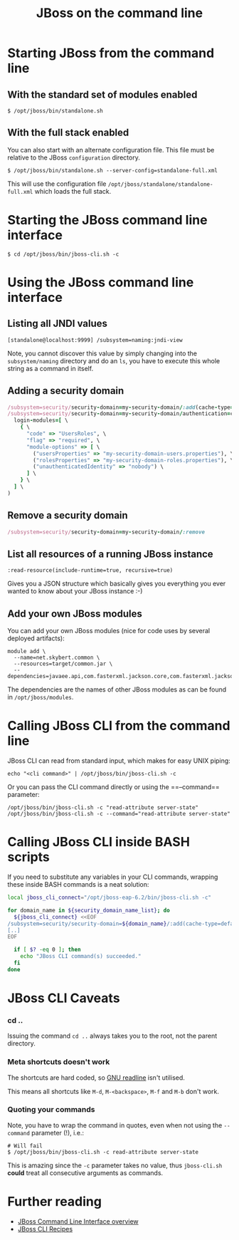 #+title: JBoss on the command line
#+options: toc:1

* Starting JBoss from the command line
** With the standard set of modules enabled
#+begin_src text
$ /opt/jboss/bin/standalone.sh
#+end_src

** With the full stack enabled
You can also start with an alternate configuration file. This file
must be relative to the JBoss =configuration= directory.

#+begin_src text
$ /opt/jboss/bin/standalone.sh --server-config=standalone-full.xml
#+end_src

This will use the configuration file
=/opt/jboss/standalone/standalone-full.xml= which loads the full stack.

* Starting the JBoss command line interface
#+begin_src text
$ cd /opt/jboss/bin/jboss-cli.sh -c
#+end_src

* Using the JBoss command line interface
** Listing all JNDI values
#+begin_src text
[standalone@localhost:9999] /subsystem=naming:jndi-view
#+end_src
Note, you cannot discover this value by simply changing into the
=subsystem/naming= directory and do an =ls=, you have to execute this
whole string as a command in itself.
** Adding a security domain
#+begin_src ruby
/subsystem=security/security-domain=my-security-domain/:add(cache-type=default)
/subsystem=security/security-domain=my-security-domain/authentication=classic:add( \
  login-modules=[ \
    { \
      "code" => "UsersRoles", \
      "flag" => "required", \
      "module-options" => [ \
        ("usersProperties" => "my-security-domain-users.properties"), \
        ("rolesProperties" => "my-security-domain-roles.properties"), \
        ("unauthenticatedIdentity" => "nobody") \
      ] \
    } \
  ] \
)
#+end_src

** Remove a security domain
#+begin_src ruby
/subsystem=security/security-domain=my-security-domain/:remove
#+end_src

** List all resources of a running JBoss instance
#+begin_src text
:read-resource(include-runtime=true, recursive=true)
#+end_src
Gives you a JSON structure which basically gives you everything you
ever wanted to know about your JBoss instance :-)

** Add your own JBoss modules
You can add your own JBoss modules (nice for code uses by several
deployed artifacts):

#+begin_src text
module add \
  --name=net.skybert.common \
  --resources=target/common.jar \
  --dependencies=javaee.api,com.fasterxml.jackson.core,com.fasterxml.jackson.databind
#+end_src

The dependencies are the names of other JBoss modules as can be found
in =/opt/jboss/modules=.

* Calling JBoss CLI from the command line
JBoss CLI can read from standard input, which makes for easy UNIX piping:
#+begin_src text
echo "<cli command>" | /opt/jboss/bin/jboss-cli.sh -c
#+end_src

Or you can pass the CLI command directly or using the ==--command== parameter:
#+begin_src text
/opt/jboss/bin/jboss-cli.sh -c "read-attribute server-state"
/opt/jboss/bin/jboss-cli.sh -c --command="read-attribute server-state"
#+end_src

* Calling JBoss CLI inside BASH scripts
If you need to substitute any variables in your CLI commands, wrapping
these inside BASH commands is a neat solution:
#+begin_src sh
local jboss_cli_connect="/opt/jboss-eap-6.2/bin/jboss-cli.sh -c"

for domain_name in ${security_domain_name_list}; do
  ${jboss_cli_connect} <<EOF
/subsystem=security/security-domain=${domain_name}/:add(cache-type=default)
[..]
EOF

  if [ $? -eq 0 ]; then
    echo "JBoss CLI command(s) succeeded."
  fi
done
#+end_src

* JBoss CLI Caveats
*** cd ..
Issuing the command =cd ..= always takes you to the root, not the
parent directory.

*** Meta shortcuts doesn't work
The shortcuts are hard coded, so [[http://cnswww.cns.cwru.edu/php/chet/readline/rltop.html][GNU readline]] isn't utilised.

This means all shortcuts like =M-d=, =M-<backspace>=, =M-f= and =M-b=
don't work.

*** Quoting your commands
Note, you have to wrap the command in quotes, even when not using the
=--command= parameter (!), i.e.:

#+begin_src text
# Will fail
$ /opt/jboss/bin/jboss-cli.sh -c read-attribute server-state
#+end_src

This is amazing since the =-c= parameter takes no value, thus
=jboss-cli.sh= *could* treat all consecutive arguments as commands.

* Further reading
- [[https://community.jboss.org/wiki/CommandLineInterface][JBoss Command Line Interface overview]]
- [[https://docs.jboss.org/author/display/AS71/CLI+Recipes][JBoss CLI Recipes]]
